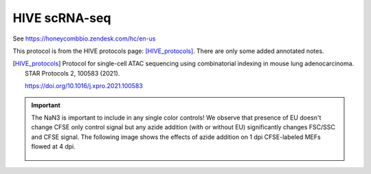 ==========================
HIVE scRNA-seq
==========================
 
See https://honeycombbio.zendesk.com/hc/en-us

This protocol is from the HIVE protocols page: [HIVE_protocols]_. There are only some added annotated notes.


.. [HIVE_protocols]

    Protocol for single-cell ATAC sequencing using combinatorial indexing
    in mouse lung adenocarcinoma.
    STAR Protocols 2, 100583 (2021).

    https://doi.org/10.1016/j.xpro.2021.100583

.. important::
    The NaN3 is important to include in any single color controls! We observe that presence of EU doesn't change CFSE only control signal but any azide addition (with or without EU) significantly changes FSC/SSC and CFSE signal.
    The following image shows the effects of azide addition on 1 dpi CFSE-labeled MEFs flowed at 4 dpi.

    .. figure:: img/HIVE/Az_effect_on_CFSE.png
        :align: center

